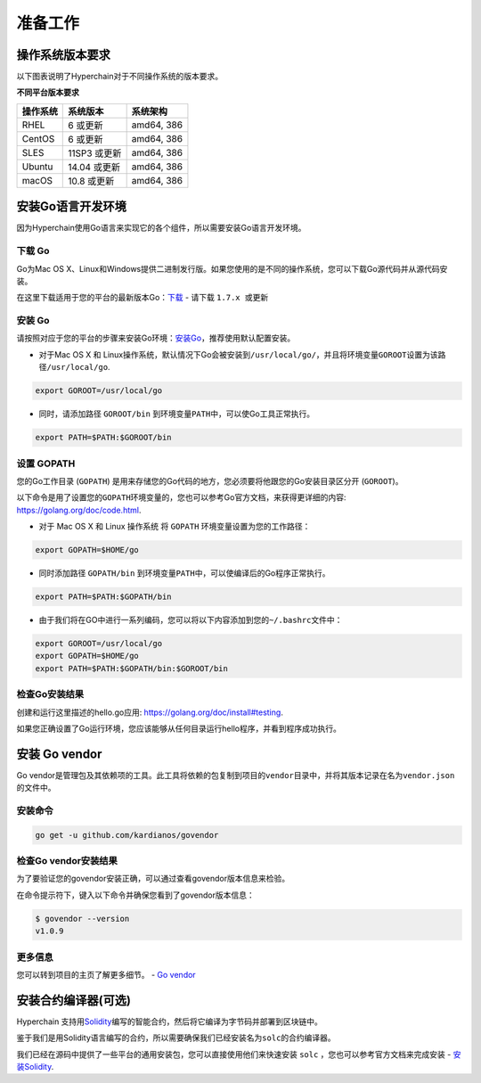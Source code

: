 准备工作
========

操作系统版本要求
----------------

以下图表说明了Hyperchain对于不同操作系统的版本要求。

**不同平台版本要求** 

+----------+--------------+------------+
| 操作系统 |  系统版本    | 系统架构   |
+==========+==============+============+
| RHEL     | 6 或更新     | amd64, 386 |
+----------+--------------+------------+
| CentOS   | 6 或更新     | amd64, 386 |
+----------+--------------+------------+
| SLES     | 11SP3 或更新 | amd64, 386 |
+----------+--------------+------------+
| Ubuntu   | 14.04 或更新 | amd64, 386 |
+----------+--------------+------------+
| macOS    | 10.8 或更新  | amd64, 386 |
+----------+--------------+------------+

安装Go语言开发环境
------------------

因为Hyperchain使用Go语言来实现它的各个组件，所以需要安装Go语言开发环境。

下载 Go
```````

Go为Mac OS X、Linux和Windows提供二进制发行版。如果您使用的是不同的操作系统，您可以下载Go源代码并从源代码安装。

在这里下载适用于您的平台的最新版本Go：\ `下载 <https://golang.org/dl>`__
- 请下载 ``1.7.x 或更新``

安装 Go
```````

请按照对应于您的平台的步骤来安装Go环境：\ `安装Go <https://golang.org/doc/install#install>`__\ ，推荐使用默认配置安装。

-  对于Mac OS X 和
   Linux操作系统，默认情况下Go会被安装到\ ``/usr/local/go/``\ ，并且将环境变量\ ``GOROOT``\ 设置为该路径\ ``/usr/local/go``.

.. code:: bash

    export GOROOT=/usr/local/go

-  同时，请添加路径 ``GOROOT/bin``
   到环境变量\ ``PATH``\ 中，可以使Go工具正常执行。

.. code:: bash

    export PATH=$PATH:$GOROOT/bin

设置 GOPATH
```````````
您的Go工作目录 (``GOPATH``)
是用来存储您的Go代码的地方，您必须要将他跟您的Go安装目录区分开
(``GOROOT``)。

以下命令是用了设置您的\ ``GOPATH``\ 环境变量的，您也可以参考Go官方文档，来获得更详细的内容:
https://golang.org/doc/code.html.

-  对于 Mac OS X 和 Linux 操作系统 将 ``GOPATH``
   环境变量设置为您的工作路径：

.. code:: bash

    export GOPATH=$HOME/go

-  同时添加路径 ``GOPATH/bin``
   到环境变量\ ``PATH``\ 中，可以使编译后的Go程序正常执行。

.. code:: bash

    export PATH=$PATH:$GOPATH/bin

-  由于我们将在GO中进行一系列编码，您可以将以下内容添加到您的\ ``~/.bashrc``\ 文件中：

.. code:: bash

    export GOROOT=/usr/local/go
    export GOPATH=$HOME/go
    export PATH=$PATH:$GOPATH/bin:$GOROOT/bin

检查Go安装结果
``````````````

创建和运行这里描述的hello.go应用:
https://golang.org/doc/install#testing.

如果您正确设置了Go运行环境，您应该能够从任何目录运行hello程序，并看到程序成功执行。

安装 Go vendor
--------------

Go
vendor是管理包及其依赖项的工具。此工具将依赖的包复制到项目的\ ``vendor``\ 目录中，并将其版本记录在名为\ ``vendor.json``\ 的文件中。

安装命令
````````

.. code:: bash

    go get -u github.com/kardianos/govendor

检查Go vendor安装结果
`````````````````````

为了要验证您的govendor安装正确，可以通过查看govendor版本信息来检验。

在命令提示符下，键入以下命令并确保您看到了govendor版本信息：

.. code:: bash

    $ govendor --version
    v1.0.9

更多信息
````````

您可以转到项目的主页了解更多细节。 - `Go
vendor <https://github.com/kardianos/govendor>`__

安装合约编译器(可选)
--------------------

Hyperchain
支持用\ `Solidity <https://solidity.readthedocs.org/en/latest/>`__\ 编写的智能合约，然后将它编译为字节码并部署到区块链中。

鉴于我们是用Solidity语言编写的合约，所以需要确保我们已经安装名为\ ``solc``\ 的合约编译器。

我们已经在源码中提供了一些平台的通用安装包，您可以直接使用他们来快速安装
``solc`` ，您也可以参考官方文档来完成安装 -
`安装Solidity <https://solidity.readthedocs.io/en/latest/installing-solidity.html#installing-solidity>`__.
